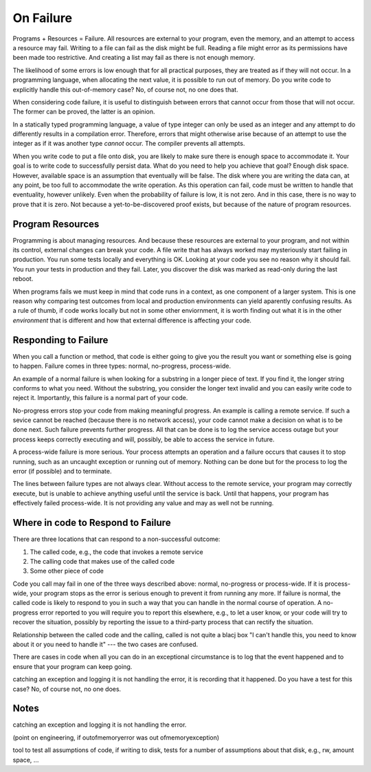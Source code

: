 On Failure
==========

Programs + Resources = Failure. All resources are external to your program, even the memory, and an attempt to access a resource may fail. Writing to a file can fail as the disk might be full. Reading a
file might error as its permissions have been made too restrictive. And creating a list may fail as there is not enough memory.

The likelihood of some errors is low enough that for all practical purposes, they are treated as if they will not occur. In a programming language, when allocating the next value, it is possible to run out of
memory. Do you write code to explicitly handle this out-of-memory case? No, of course not, no one does that.

When considering code failure, it is useful to distinguish between errors that cannot occur from those that will not occur. The former can be proved, the latter is an opinion.

In a statically typed programming language, a value of type integer can only be used as an integer and any attempt to do differently results in a compilation error. Therefore, errors that might otherwise
arise because of an attempt to use the integer as if it was another type *cannot* occur. The compiler prevents all attempts.

When you write code to put a file onto disk, you are likely to make sure there is enough space to accommodate it. Your goal is to write code to successfully persist data. What do you need to help you
achieve that goal? Enough disk space. However, available space is an assumption that eventually will be false. The disk where you are writing the data can, at any point, be too full to accommodate the write
operation. As this operation can fail, code must be written to handle that eventuality, however unlikely. Even when the probability of failure is low, it is not zero. And in this case, there
is no way to prove that it is zero. Not because a yet-to-be-discovered proof exists, but because of the nature of program resources.

Program Resources
-----------------

Programming is about managing resources. And because these resources are external to your program, and not within its control, external changes can break your code. A file write that has always
worked may mysteriously start failing in production. You run some tests locally and everything is OK. Looking at your code you see no reason why it should fail. You run your tests in production and they
fail. Later, you discover the disk was marked as read-only during the last reboot.

When programs fails we must keep in mind that code runs in a context, as one component of a larger system. This is one reason why comparing test outcomes from local and production environments can yield
aparently confusing results. As a rule of thumb, if code works locally but not in some other enviornment, it is worth finding out what it is in the other *environment* that is different and how that
external difference is affecting your code.

Responding to Failure
---------------------

When you call a function or method, that code is either going to give you the result you want or something else is going to happen. Failure comes in three types: normal, no-progress, process-wide.

An example of a normal failure is when looking for a substring in a longer piece of text. If you find it, the longer string conforms to what you need. Without the substring, you consider the
longer text invalid and you can easily write code to reject it.  Importantly, this failure is a normal part of your code.

No-progress errors stop your code from making meaningful progress. An example is calling a remote service. If such a sevice cannot be reached (because there is no network access), your code cannot
make a decision on what is to be done next. Such failure prevents further progress. All that can be done is to log the service access outage but your process keeps correctly executing and will, possibly, be
able to access the service in future.

A process-wide failure is more serious. Your process attempts an operation and a failure occurs that causes it to stop running, such as an uncaught exception or running out of memory. Nothing can be done but
for the process to log the error (if possible) and to terminate.

The lines between failure types are not always clear. Without access to the remote service, your program may correctly execute, but is unable to achieve anything useful until the service is back.  Until
that happens, your program has effectively failed process-wide. It is not providing any value and may as well not be running.

Where in code to Respond to Failure
-----------------------------------

There are three locations that can respond to a non-successful outcome:

1. The called code, e.g., the code that invokes a remote service
2. The calling code that makes use of the called code
3. Some other piece of code

Code you call may fail in one of the three ways described above: normal, no-progress or process-wide. If it is process-wide, your program stops as the error is serious enough to prevent it from running
any more. If failure is normal, the called code is likely to respond to you in such a way that you can handle in the normal course of operation. A no-progress error reported to you will require you to
report this elsewhere, e.g., to let a user know, or your code will try to recover the situation, possibly by reporting the issue to a third-party process that can rectify the situation.

Relationship between the called code and the calling, called is not quite a blacj box "I can't handle this, you need to know about it or you need to handle it" --- the two cases are confused.

There are cases in code when all you can do in an exceptional circumstance is to log that the event happened and to ensure that your program can keep going.

catching an exception and logging it is not handling the error, it is recording that it happened. Do you have a test for this case? No, of course not, no one does.

Notes
-----

catching an exception and logging it is not handling the error.

(point on engineering, if outofmemoryerror was out ofmemoryexception)

tool to test all assumptions of code, if writing to disk, tests for a number of assumptions about that disk, e.g., rw, amount space, ... 
